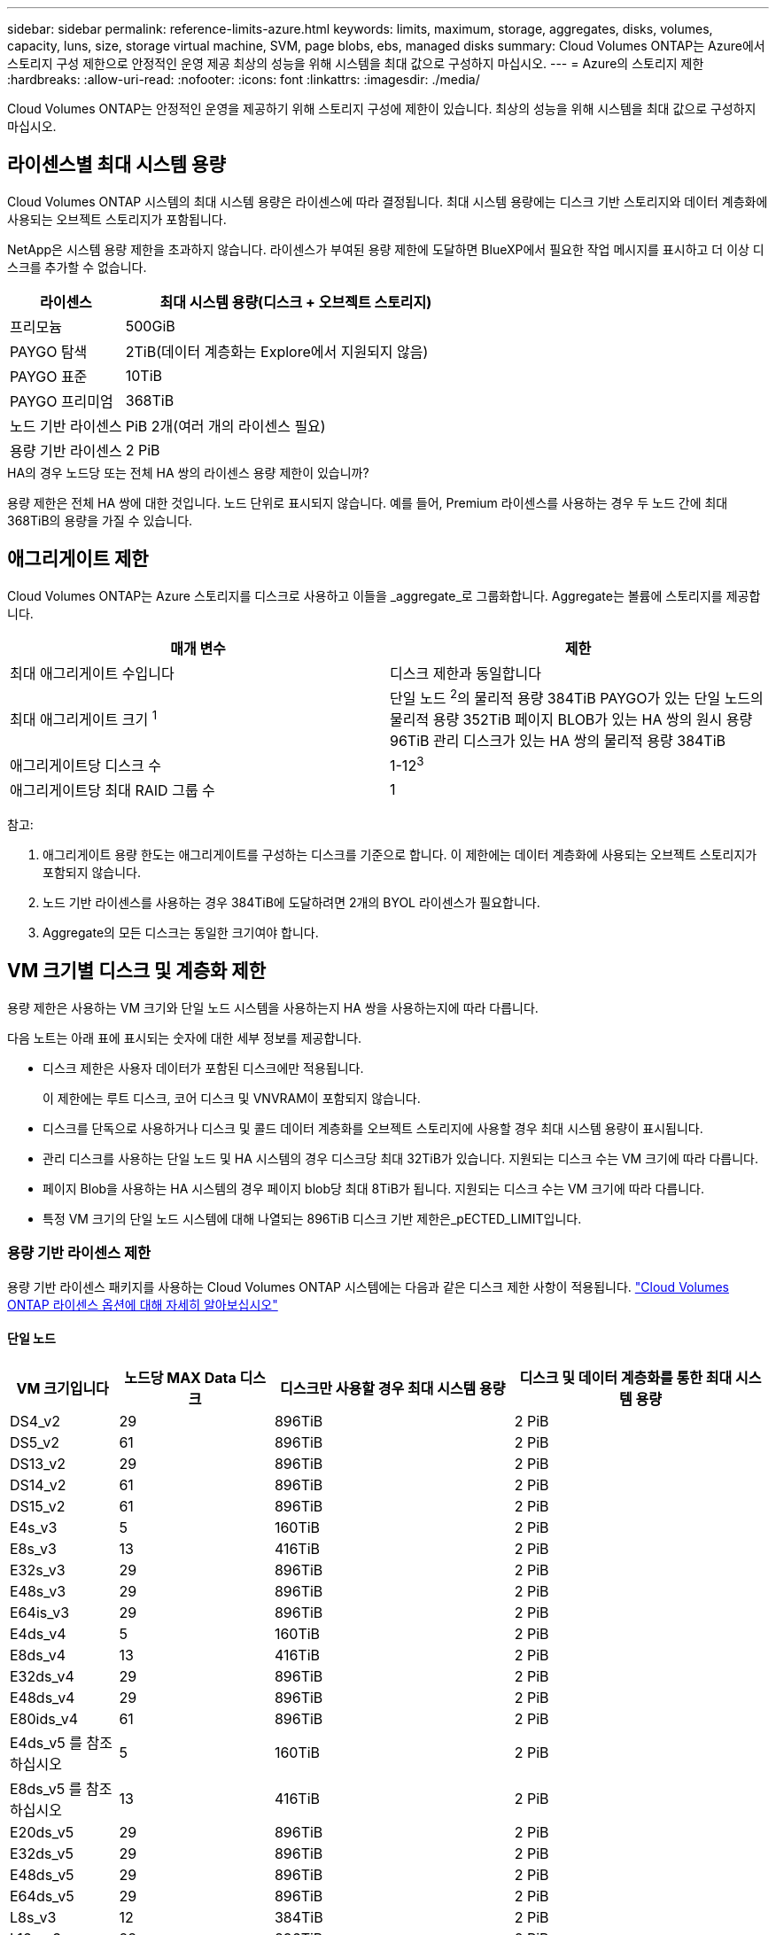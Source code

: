 ---
sidebar: sidebar 
permalink: reference-limits-azure.html 
keywords: limits, maximum, storage, aggregates, disks, volumes, capacity, luns, size, storage virtual machine, SVM, page blobs, ebs, managed disks 
summary: Cloud Volumes ONTAP는 Azure에서 스토리지 구성 제한으로 안정적인 운영 제공 최상의 성능을 위해 시스템을 최대 값으로 구성하지 마십시오. 
---
= Azure의 스토리지 제한
:hardbreaks:
:allow-uri-read: 
:nofooter: 
:icons: font
:linkattrs: 
:imagesdir: ./media/


[role="lead"]
Cloud Volumes ONTAP는 안정적인 운영을 제공하기 위해 스토리지 구성에 제한이 있습니다. 최상의 성능을 위해 시스템을 최대 값으로 구성하지 마십시오.



== 라이센스별 최대 시스템 용량

Cloud Volumes ONTAP 시스템의 최대 시스템 용량은 라이센스에 따라 결정됩니다. 최대 시스템 용량에는 디스크 기반 스토리지와 데이터 계층화에 사용되는 오브젝트 스토리지가 포함됩니다.

NetApp은 시스템 용량 제한을 초과하지 않습니다. 라이센스가 부여된 용량 제한에 도달하면 BlueXP에서 필요한 작업 메시지를 표시하고 더 이상 디스크를 추가할 수 없습니다.

[cols="25,75"]
|===
| 라이센스 | 최대 시스템 용량(디스크 + 오브젝트 스토리지) 


| 프리모늄 | 500GiB 


| PAYGO 탐색 | 2TiB(데이터 계층화는 Explore에서 지원되지 않음) 


| PAYGO 표준 | 10TiB 


| PAYGO 프리미엄 | 368TiB 


| 노드 기반 라이센스 | PiB 2개(여러 개의 라이센스 필요) 


| 용량 기반 라이센스 | 2 PiB 
|===
.HA의 경우 노드당 또는 전체 HA 쌍의 라이센스 용량 제한이 있습니까?
용량 제한은 전체 HA 쌍에 대한 것입니다. 노드 단위로 표시되지 않습니다. 예를 들어, Premium 라이센스를 사용하는 경우 두 노드 간에 최대 368TiB의 용량을 가질 수 있습니다.



== 애그리게이트 제한

Cloud Volumes ONTAP는 Azure 스토리지를 디스크로 사용하고 이들을 _aggregate_로 그룹화합니다. Aggregate는 볼륨에 스토리지를 제공합니다.

[cols="2*"]
|===
| 매개 변수 | 제한 


| 최대 애그리게이트 수입니다 | 디스크 제한과 동일합니다 


| 최대 애그리게이트 크기 ^1^ | 단일 노드 ^2^의 물리적 용량 384TiB
PAYGO가 있는 단일 노드의 물리적 용량 352TiB
페이지 BLOB가 있는 HA 쌍의 원시 용량 96TiB
관리 디스크가 있는 HA 쌍의 물리적 용량 384TiB 


| 애그리게이트당 디스크 수 | 1-12^3^ 


| 애그리게이트당 최대 RAID 그룹 수 | 1 
|===
참고:

. 애그리게이트 용량 한도는 애그리게이트를 구성하는 디스크를 기준으로 합니다. 이 제한에는 데이터 계층화에 사용되는 오브젝트 스토리지가 포함되지 않습니다.
. 노드 기반 라이센스를 사용하는 경우 384TiB에 도달하려면 2개의 BYOL 라이센스가 필요합니다.
. Aggregate의 모든 디스크는 동일한 크기여야 합니다.




== VM 크기별 디스크 및 계층화 제한

용량 제한은 사용하는 VM 크기와 단일 노드 시스템을 사용하는지 HA 쌍을 사용하는지에 따라 다릅니다.

다음 노트는 아래 표에 표시되는 숫자에 대한 세부 정보를 제공합니다.

* 디스크 제한은 사용자 데이터가 포함된 디스크에만 적용됩니다.
+
이 제한에는 루트 디스크, 코어 디스크 및 VNVRAM이 포함되지 않습니다.

* 디스크를 단독으로 사용하거나 디스크 및 콜드 데이터 계층화를 오브젝트 스토리지에 사용할 경우 최대 시스템 용량이 표시됩니다.
* 관리 디스크를 사용하는 단일 노드 및 HA 시스템의 경우 디스크당 최대 32TiB가 있습니다. 지원되는 디스크 수는 VM 크기에 따라 다릅니다.
* 페이지 Blob을 사용하는 HA 시스템의 경우 페이지 blob당 최대 8TiB가 됩니다. 지원되는 디스크 수는 VM 크기에 따라 다릅니다.
* 특정 VM 크기의 단일 노드 시스템에 대해 나열되는 896TiB 디스크 기반 제한은_pECTED_LIMIT입니다.




=== 용량 기반 라이센스 제한

용량 기반 라이센스 패키지를 사용하는 Cloud Volumes ONTAP 시스템에는 다음과 같은 디스크 제한 사항이 적용됩니다. https://docs.netapp.com/us-en/bluexp-cloud-volumes-ontap/concept-licensing.html["Cloud Volumes ONTAP 라이센스 옵션에 대해 자세히 알아보십시오"^]



==== 단일 노드

[cols="14,20,31,33"]
|===
| VM 크기입니다 | 노드당 MAX Data 디스크 | 디스크만 사용할 경우 최대 시스템 용량 | 디스크 및 데이터 계층화를 통한 최대 시스템 용량 


| DS4_v2 | 29 | 896TiB | 2 PiB 


| DS5_v2 | 61 | 896TiB | 2 PiB 


| DS13_v2 | 29 | 896TiB | 2 PiB 


| DS14_v2 | 61 | 896TiB | 2 PiB 


| DS15_v2 | 61 | 896TiB | 2 PiB 


| E4s_v3 | 5 | 160TiB | 2 PiB 


| E8s_v3 | 13 | 416TiB | 2 PiB 


| E32s_v3 | 29 | 896TiB | 2 PiB 


| E48s_v3 | 29 | 896TiB | 2 PiB 


| E64is_v3 | 29 | 896TiB | 2 PiB 


| E4ds_v4 | 5 | 160TiB | 2 PiB 


| E8ds_v4 | 13 | 416TiB | 2 PiB 


| E32ds_v4 | 29 | 896TiB | 2 PiB 


| E48ds_v4 | 29 | 896TiB | 2 PiB 


| E80ids_v4 | 61 | 896TiB | 2 PiB 


| E4ds_v5 를 참조하십시오 | 5 | 160TiB | 2 PiB 


| E8ds_v5 를 참조하십시오 | 13 | 416TiB | 2 PiB 


| E20ds_v5 | 29 | 896TiB | 2 PiB 


| E32ds_v5 | 29 | 896TiB | 2 PiB 


| E48ds_v5 | 29 | 896TiB | 2 PiB 


| E64ds_v5 | 29 | 896TiB | 2 PiB 


| L8s_v3 | 12 | 384TiB | 2 PiB 


| L16s_v3 | 28 | 896TiB | 2 PiB 


| L32s_v3 | 28 | 896TiB | 2 PiB 


| L48s_v3를 참조하십시오 | 28 | 896TiB | 2 PiB 


| L64s_v3을 참조하십시오 | 28 | 896TiB | 2 PiB 
|===


==== 페이지 Blob이 있는 단일 가용성 영역의 HA 쌍

[cols="14,20,31,33"]
|===
| VM 크기입니다 | HA 쌍을 지원하는 MAX Data 디스크 | 디스크만 사용할 경우 최대 시스템 용량 | 디스크 및 데이터 계층화를 통한 최대 시스템 용량 


| DS4_v2 | 29 | 232TiB | 2 PiB 


| DS5_v2 | 61 | 488TiB | 2 PiB 


| DS13_v2 | 29 | 232TiB | 2 PiB 


| DS14_v2 | 61 | 488TiB | 2 PiB 


| DS15_v2 | 61 | 488TiB | 2 PiB 


| E8s_v3 | 13 | 104TiB | 2 PiB 


| E48s_v3 | 29 | 232TiB | 2 PiB 


| E8ds_v4 | 13 | 104TiB | 2 PiB 


| E32ds_v4 | 29 | 232TiB | 2 PiB 


| E48ds_v4 | 29 | 232TiB | 2 PiB 


| E80ids_v4 | 61 | 488TiB | 2 PiB 
|===


==== HA는 공유 관리 디스크가 있는 단일 가용성 영역의 HA 쌍입니다

[cols="14,20,31,33"]
|===
| VM 크기입니다 | HA 쌍을 지원하는 MAX Data 디스크 | 디스크만 사용할 경우 최대 시스템 용량 | 디스크 및 데이터 계층화를 통한 최대 시스템 용량 


| E8ds_v4 | 12 | 384TiB | 2 PiB 


| E32ds_v4 | 28 | 896TiB | 2 PiB 


| E48ds_v4 | 28 | 896TiB | 2 PiB 


| E80ids_v4 | 28 | 896TiB | 2 PiB 


| E8ds_v5 를 참조하십시오 | 12 | 384TiB | 2 PiB 


| E20ds_v5 | 28 | 896TiB | 2 PiB 


| E32ds_v5 | 28 | 896TiB | 2 PiB 


| E48ds_v5 | 28 | 896TiB | 2 PiB 


| E64ds_v5 | 28 | 896TiB | 2 PiB 


| L16s_v3 | 28 | 896TiB | 2 PiB 


| L32s_v3 | 28 | 896TiB | 2 PiB 


| L48s_v3를 참조하십시오 | 28 | 896TiB | 2 PiB 


| L64s_v3을 참조하십시오 | 28 | 896TiB | 2 PiB 
|===


==== 공유 관리 디스크가 있는 여러 가용성 영역의 HA 쌍

[cols="14,20,31,33"]
|===
| VM 크기입니다 | HA 쌍을 지원하는 MAX Data 디스크 | 디스크만 사용할 경우 최대 시스템 용량 | 디스크 및 데이터 계층화를 통한 최대 시스템 용량 


| E8ds_v4 | 12 | 384TiB | 2 PiB 


| E32ds_v4 | 28 | 896TiB | 2 PiB 


| E48ds_v4 | 28 | 896TiB | 2 PiB 


| E80ids_v4 | 28 | 896TiB | 2 PiB 


| E8ds_v5 를 참조하십시오 | 12 | 384TiB | 2 PiB 


| E20ds_v5 | 28 | 896TiB | 2 PiB 


| E32ds_v5 | 28 | 896TiB | 2 PiB 


| E48ds_v5 | 28 | 896TiB | 2 PiB 


| E64ds_v5 | 28 | 896TiB | 2 PiB 


| L16s_v3 | 28 | 896TiB | 2 PiB 


| L32s_v3 | 28 | 896TiB | 2 PiB 


| L48s_v3를 참조하십시오 | 28 | 896TiB | 2 PiB 


| L64s_v3을 참조하십시오 | 28 | 896TiB | 2 PiB 
|===


=== 노드 기반 라이센스의 제한

노드별 Cloud Volumes ONTAP 라이센스를 설정할 수 있는 이전 세대 라이센스 모델인 노드 기반 라이센스를 사용하는 Cloud Volumes ONTAP 시스템에는 다음과 같은 디스크 제한이 적용됩니다. 기존 고객은 노드 기반 라이센스를 계속 사용할 수 있습니다.

Cloud Volumes ONTAP BYOL 단일 노드 또는 HA 쌍 시스템에 대해 노드 기반 라이센스를 여러 개 구매하여 최대 테스트 및 지원 시스템 용량 제한인 2개의 PiB까지 368TiB의 용량을 할당할 수 있습니다. 디스크 제한만으로는 용량 제한에 도달하지 못할 수 있습니다. 를 사용하면 디스크 제한을 초과할 수 있습니다 https://docs.netapp.com/us-en/bluexp-cloud-volumes-ontap/concept-data-tiering.html["비활성 데이터를 오브젝트 스토리지로 계층화"^]. https://docs.netapp.com/us-en/bluexp-cloud-volumes-ontap/task-manage-node-licenses.html["Cloud Volumes ONTAP에 시스템 라이센스를 추가하는 방법에 대해 알아보십시오"^]. Cloud Volumes ONTAP는 최대 테스트 및 지원되는 시스템 용량인 2 PiB를 지원하지만 2 PiB 제한을 초과하면 지원되지 않는 시스템 구성이 발생합니다.



==== 단일 노드

단일 노드에는 PAYGO Premium 및 BYOL이라는 2개의 노드 기반 라이센스 옵션이 있습니다.

.PAYGO Premium이 포함된 단일 노드
[%collapsible]
====
[cols="14,20,31,33"]
|===
| VM 크기입니다 | 노드당 MAX Data 디스크 | 디스크만 사용할 경우 최대 시스템 용량 | 디스크 및 데이터 계층화를 통한 최대 시스템 용량 


| DS5_v2 | 61 | 368TiB | 368TiB 


| DS14_v2 | 61 | 368TiB | 368TiB 


| DS15_v2 | 61 | 368TiB | 368TiB 


| E32s_v3 | 29 | 368TiB | 368TiB 


| E48s_v3 | 29 | 368TiB | 368TiB 


| E64is_v3 | 29 | 368TiB | 368TiB 


| E32ds_v4 | 29 | 368TiB | 368TiB 


| E48ds_v4 | 29 | 368TiB | 368TiB 


| E80ids_v4 | 61 | 368TiB | 368TiB 


| E20ds_v5 | 29 | 896TiB | 2 PiB 


| E32ds_v5 | 29 | 896TiB | 2 PiB 


| E48ds_v5 | 29 | 896TiB | 2 PiB 


| E64ds_v5 | 29 | 896TiB | 2 PiB 
|===
====
.BYOL, 단일 노드
[%collapsible]
====
[cols="10,18,18,18,18,18"]
|===
| VM 크기입니다 | 노드당 MAX Data 디스크 2+| 하나의 라이센스로 최대 시스템 용량을 지원합니다 2+| 여러 라이센스가 있는 최대 시스템 용량 


2+|  | * 디스크만 사용 * | * 디스크 + 데이터 계층화 * | * 디스크만 사용 * | * 디스크 + 데이터 계층화 * 


| DS4_v2 | 29 | 368TiB | 368TiB | 896TiB | 2 PiB 


| DS5_v2 | 61 | 368TiB | 368TiB | 896TiB | 2 PiB 


| DS13_v2 | 29 | 368TiB | 368TiB | 896TiB | 2 PiB 


| DS14_v2 | 61 | 368TiB | 368TiB | 896TiB | 2 PiB 


| DS15_v2 | 61 | 368TiB | 368TiB | 896TiB | 2 PiB 


| L8s_v2 | 13 | 368TiB | 368TiB | 416TiB | 2 PiB 


| E4s_v3 | 5 | 160TiB | 368TiB | 160TiB | 2 PiB 


| E8s_v3 | 13 | 368TiB | 368TiB | 416TiB | 2 PiB 


| E32s_v3 | 29 | 368TiB | 368TiB | 896TiB | 2 PiB 


| E48s_v3 | 29 | 368TiB | 368TiB | 896TiB | 2 PiB 


| E64is_v3 | 29 | 368TiB | 368TiB | 896TiB | 2 PiB 


| E4ds_v4 | 5 | 160TiB | 368TiB | 160TiB | 2 PiB 


| E8ds_v4 | 13 | 368TiB | 368TiB | 416TiB | 2 PiB 


| E32ds_v4 | 29 | 368TiB | 368TiB | 896TiB | 2 PiB 


| E48ds_v4 | 29 | 368TiB | 368TiB | 896TiB | 2 PiB 


| E80ids_v4 | 61 | 368TiB | 368TiB | 896TiB | 2 PiB 


| E4ds_v5 를 참조하십시오 | 5 | 160TiB | 368TiB | 160TiB | 2 PiB 


| E8ds_v5 를 참조하십시오 | 13 | 368TiB | 368TiB | 416TiB | 2 PiB 


| E20ds_v5 | 29 | 368TiB | 368TiB | 896TiB | 2 PiB 


| E32ds_v5 | 29 | 368TiB | 368TiB | 896TiB | 2 PiB 


| E48ds_v5 | 29 | 368TiB | 368TiB | 896TiB | 2 PiB 


| E64ds_v5 | 29 | 368TiB | 368TiB | 896TiB | 2 PiB 
|===
====


==== HA 쌍

HA 쌍에는 두 가지 구성 유형, 즉 페이지 BLOB와 여러 가용성 영역이 있습니다. 각 구성에는 PAYGO Premium 및 BYOL이라는 2개의 노드 기반 라이센스 옵션이 있습니다.

.PAYGO 프리미엄: 페이지 Blob이 있는 단일 가용성 영역의 HA 쌍
[%collapsible]
====
[cols="14,20,31,33"]
|===
| VM 크기입니다 | HA 쌍을 지원하는 MAX Data 디스크 | 디스크만 사용할 경우 최대 시스템 용량 | 디스크 및 데이터 계층화를 통한 최대 시스템 용량 


| DS5_v2 | 61 | 368TiB | 368TiB 


| DS14_v2 | 61 | 368TiB | 368TiB 


| DS15_v2 | 61 | 368TiB | 368TiB 


| E8s_v3 | 13 | 104TiB | 368TiB 


| E48s_v3 | 29 | 232TiB | 368TiB 


| E32ds_v4 | 29 | 232TiB | 368TiB 


| E48ds_v4 | 29 | 232TiB | 368TiB 


| E80ids_v4 | 61 | 368TiB | 368TiB 
|===
====
.PAYGO Premium: 공유 관리 디스크를 사용하는 다중 가용성 영역 구성의 HA 쌍
[%collapsible]
====
[cols="14,20,31,33"]
|===
| VM 크기입니다 | HA 쌍을 지원하는 MAX Data 디스크 | 디스크만 사용할 경우 최대 시스템 용량 | 디스크 및 데이터 계층화를 통한 최대 시스템 용량 


| E32ds_v4 | 28 | 368TiB | 368TiB 


| E48ds_v4 | 28 | 368TiB | 368TiB 


| E80ids_v4 | 28 | 368TiB | 368TiB 


| E20ds_v5 | 28 | 896TiB | 2 PiB 


| E32ds_v5 | 28 | 896TiB | 2 PiB 


| E48ds_v5 | 28 | 896TiB | 2 PiB 


| E64ds_v5 | 28 | 896TiB | 2 PiB 
|===
====
.BYOL: 페이지 Blob을 사용하는 단일 가용성 영역의 HA 쌍
[%collapsible]
====
[cols="10,18,18,18,18,18"]
|===
| VM 크기입니다 | HA 쌍을 지원하는 MAX Data 디스크 2+| 하나의 라이센스로 최대 시스템 용량을 지원합니다 2+| 여러 라이센스가 있는 최대 시스템 용량 


2+|  | * 디스크만 사용 * | * 디스크 + 데이터 계층화 * | * 디스크만 사용 * | * 디스크 + 데이터 계층화 * 


| DS4_v2 | 29 | 232TiB | 368TiB | 232TiB | 2 PiB 


| DS5_v2 | 61 | 368TiB | 368TiB | 488TiB | 2 PiB 


| DS13_v2 | 29 | 232TiB | 368TiB | 232TiB | 2 PiB 


| DS14_v2 | 61 | 368TiB | 368TiB | 488TiB | 2 PiB 


| DS15_v2 | 61 | 368TiB | 368TiB | 488TiB | 2 PiB 


| E8s_v3 | 13 | 104TiB | 368TiB | 104TiB | 2 PiB 


| E48s_v3 | 29 | 232TiB | 368TiB | 232TiB | 2 PiB 


| E8ds_v4 | 13 | 104TiB | 368TiB | 104TiB | 2 PiB 


| E32ds_v4 | 29 | 232TiB | 368TiB | 232TiB | 2 PiB 


| E48ds_v4 | 29 | 232TiB | 368TiB | 232TiB | 2 PiB 


| E80ids_v4 | 61 | 368TiB | 368TiB | 488TiB | 2 PiB 
|===
====
.BYOL: 공유 관리 디스크를 사용하는 다중 가용성 영역 구성의 HA 쌍
[%collapsible]
====
[cols="10,18,18,18,18,18"]
|===
| VM 크기입니다 | HA 쌍을 지원하는 MAX Data 디스크 2+| 하나의 라이센스로 최대 시스템 용량을 지원합니다 2+| 여러 라이센스가 있는 최대 시스템 용량 


2+|  | * 디스크만 사용 * | * 디스크 + 데이터 계층화 * | * 디스크만 사용 * | * 디스크 + 데이터 계층화 * 


| E8ds_v4 | 12 | 368TiB | 368TiB | 368TiB | 2 PiB 


| E32ds_v4 | 28 | 368TiB | 368TiB | 368TiB | 2 PiB 


| E48ds_v4 | 28 | 368TiB | 368TiB | 368TiB | 2 PiB 


| E80ids_v4 | 28 | 368TiB | 368TiB | 368TiB | 2 PiB 


| E8ds_v5 를 참조하십시오 | 12 | 368TiB | 368TiB | 368TiB | 2 PiB 


| E20ds_v5 | 28 | 368TiB | 368TiB | 368TiB | 2 PiB 


| E32ds_v5 | 28 | 368TiB | 368TiB | 368TiB | 2 PiB 


| E48ds_v5 | 28 | 368TiB | 368TiB | 368TiB | 2 PiB 


| E64ds_v5 | 28 | 368TiB | 368TiB | 368TiB | 2 PiB 
|===
====


== 스토리지 VM 제한

일부 구성을 사용하면 Cloud Volumes ONTAP용 SVM(스토리지 VM)을 추가로 생성할 수 있습니다.

이러한 제한은 테스트를 거친 것입니다. 이론적으로는 추가 스토리지 VM을 구성할 수 있지만 이는 지원되지 않습니다.

https://docs.netapp.com/us-en/bluexp-cloud-volumes-ontap/task-managing-svms-azure.html["추가 스토리지 VM을 생성하는 방법을 알아보십시오"^].

[cols="2*"]
|===
| 사용권 유형 | 스토리지 VM 제한 


| * Freemium *  a| 
스토리지 VM 총 24개 ^1,2^



| * 용량 기반 PAYGO 또는 BYOL *^3^  a| 
스토리지 VM 총 24개 ^1,2^



| * 노드 기반 BYOL * ^4^  a| 
스토리지 VM 총 24개 ^1,2^



| * 노드 기반 PAYGO *  a| 
* 1 데이터 제공용 스토리지 VM
* 재해 복구용 스토리지 VM 1개


|===
. 이러한 24개의 스토리지 VM은 데이터를 제공하거나 DR(재해 복구)용으로 구성할 수 있습니다.
. 각 스토리지 VM은 최대 3개의 LIF를 가질 수 있으며, 여기서 2개의 LIF는 데이터 LIF이고 1개는 SVM 관리 LIF입니다.
. 용량 기반 라이센스의 경우, 추가 스토리지 VM에 대한 추가 라이센스 비용이 없지만 스토리지 VM당 최소 용량 비용은 4TiB입니다. 예를 들어 스토리지 VM 2개를 생성하고 각 VM에 2TiB의 용량을 프로비저닝한 경우 총 8TiB가 충전됩니다.
. 노드 기반 BYOL의 경우, Cloud Volumes ONTAP에서 기본적으로 제공되는 첫 번째 스토리지 VM 외에 각 additional_data-serving_storage VM에 애드온 라이센스가 필요합니다. 스토리지 VM 애드온 라이센스를 얻으려면 어카운트 팀에 문의하십시오.
+
DR(재해 복구)에 대해 구성하는 스토리지 VM에는 추가 라이센스(무료)가 필요하지 않지만 스토리지 VM 제한에 대해 카운트됩니다. 예를 들어, 데이터 서비스 스토리지 VM 12개와 재해 복구용 스토리지 VM 12개가 구성되어 있는 경우, 한계에 도달하여 추가 스토리지 VM을 생성할 수 없습니다.





== 파일 및 볼륨 제한

[cols="22,22,56"]
|===
| 논리적 스토리지 | 매개 변수 | 제한 


.2+| * 파일 * | 최대 크기 2 | 128TB 


| 볼륨당 최대 | 볼륨 크기에 따라 다르며 최대 20억 개까지 가능합니다 


| FlexClone 볼륨 * | 계층적 복제 깊이 ^1^ | 499 


.3+| * FlexVol 볼륨 * | 노드당 최대 | 500입니다 


| 최소 크기 | 20MB 


| 최대 크기 3 | 300TiB 


| * qtree * | FlexVol 볼륨당 최대 | 4,995 


| Snapshot 복사본 * | FlexVol 볼륨당 최대 | 1,023 
|===
. 계층적 클론 깊이는 단일 FlexVol 볼륨에서 생성할 수 있는 FlexClone 볼륨의 중첩 계층 구조의 최대 깊이입니다.
. ONTAP 9.12.1P2부터 128TB가 제한됩니다. ONTAP 9.11.1 이하 버전에서는 16TB로 제한됩니다.
. 최대 300TiB의 FlexVol 볼륨 생성은 다음 툴 및 최소 버전을 사용할 수 있습니다.
+
** Cloud Volumes ONTAP 9.12.1 P2 및 9.13.0 P2부터 시작하는 System Manager 및 ONTAP CLI
** BlueXP는 Cloud Volumes ONTAP 9.13.1부터 시작됩니다






== iSCSI 스토리지 제한입니다

[cols="3*"]
|===
| iSCSI 스토리지 | 매개 변수 | 제한 


.4+| LUN * | 노드당 최대 | 1,024 


| 최대 LUN 매핑 수입니다 | 1,024 


| 최대 크기 | 16TiB 


| 볼륨당 최대 | 512 


| Igroup * 을 선택합니다 | 노드당 최대 | 256 


.2+| * 이니시에이터 * | 노드당 최대 | 512 


| igroup당 최대 | 128 


| * iSCSI 세션 * | 노드당 최대 | 1,024 


.2+| LIF * | 포트당 최대 | 32 


| 최대 Per 포트셋 | 32 


| * 포트 세트 * | 노드당 최대 | 256 
|===